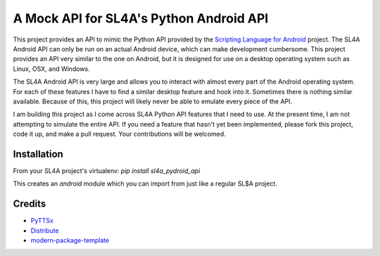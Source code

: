A Mock API for SL4A's Python Android API
========================================

This project provides an API to mimic the Python API provided by the `Scripting
Language for Android`_ project. The SL4A Android API can only be run on an
actual Android device, which can make development cumbersome. This project
provides an API very similar to the one on Android, but it is designed for use
on a desktop operating system such as Linux, OSX, and Windows.

The SL4A Android API is very large and allows you to interact with almost
every part of the Android operating system. For each of these features I have
to find a similar desktop feature and hook into it. Sometimes there is nothing
similar available. Because of this, this project will likely never be able to 
emulate every piece of the API.

I am building this project as I come across SL4A Python API features that I
need to use. At the present time, I am not attempting to simulate the entire 
API. If you need a feature that hasn't yet been implemented, please fork this 
project, code it up, and make a pull request. Your contributions will be 
welcomed. 

.. _`Scripting Language for Android`: http://code.google.com/p/android-scripting/

Installation
------------

From your SL4A project's virtualenv: *pip install sl4a_pydroid_api*

This creates an *android* module which you can import from just like a regular
SL$A project.

Credits
-------

- `PyTTSx`_
- `Distribute`_
- `modern-package-template`_

.. _Distribute: http://pypi.python.org/pypi/distribute
.. _`modern-package-template`: http://pypi.python.org/pypi/modern-package-template
.. _PyTTSx: http://pypi.python.org/pyttsx

